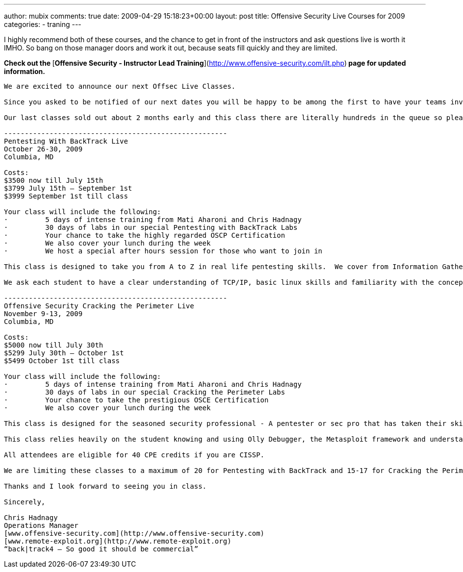---
author: mubix
comments: true
date: 2009-04-29 15:18:23+00:00
layout: post
title: Offensive Security Live Courses for 2009
categories:
- traning
---

I highly recommend both of these courses, and the chance to get in front of the instructors and ask questions live is worth it IMHO. So bang on those manager doors and work it out, because seats fill quickly and they are limited.   
  
**Check out the **[**Offensive Security - Instructor Lead Training**](http://www.offensive-security.com/ilt.php)** page for updated information.**  

```
We are excited to announce our next Offsec Live Classes.  
  
Since you asked to be notified of our next dates you will be happy to be among the first to have your teams invited to one of our next classes.  
  
Our last classes sold out about 2 months early and this class there are literally hundreds in the queue so please contact me as early as you can.  

------------------------------------------------------
Pentesting With BackTrack Live  
October 26-30, 2009  
Columbia, MD  
  
Costs:  
$3500 now till July 15th  
$3799 July 15th – September 1st  
$3999 September 1st till class  
  
Your class will include the following:  
·         5 days of intense training from Mati Aharoni and Chris Hadnagy  
·         30 days of labs in our special Pentesting with BackTrack Labs  
·         Your chance to take the highly regarded OSCP Certification  
·         We also cover your lunch during the week  
·         We host a special after hours session for those who want to join in  
  
This class is designed to take you from A to Z in real life pentesting skills.  We cover from Information Gathering to writing your own overflow.  
  
We ask each student to have a clear understanding of TCP/IP, basic linux skills and familiarity with the concepts of pentesting.  

------------------------------------------------------
Offensive Security Cracking the Perimeter Live  
November 9-13, 2009
Columbia, MD  
  
Costs:  
$5000 now till July 30th  
$5299 July 30th – October 1st  
$5499 October 1st till class  
  
Your class will include the following:  
·         5 days of intense training from Mati Aharoni and Chris Hadnagy  
·         30 days of labs in our special Cracking the Perimeter Labs  
·         Your chance to take the prestigious OSCE Certification  
·         We also cover your lunch during the week  
  
This class is designed for the seasoned security professional - A pentester or sec pro that has taken their skills to the edge and now need a little push over – to learn insane ways to crack the perimeter.  
  
This class relies heavily on the student knowing and using Olly Debugger, the Metasploit framework and understanding if not having written an full blown exploit before attempting this class.  If you have taken the “Pentesting With BT” class and mastered all aspects of this class you might be ready to take Cracking the Perimeter.  
  
All attendees are eligible for 40 CPE credits if you are CISSP.  
  
We are limiting these classes to a maximum of 20 for Pentesting with BackTrack and 15-17 for Cracking the Perimeter -  so if you are interested please contact us early and register completely to ensure your seat is saved.  
  
Thanks and I look forward to seeing you in class.  
  
Sincerely,  
  
Chris Hadnagy  
Operations Manager  
[www.offensive-security.com](http://www.offensive-security.com)  
[www.remote-exploit.org](http://www.remote-exploit.org)  
“back|track4 – So good it should be commercial”
```
